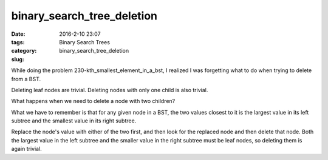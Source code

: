 binary_search_tree_deletion
###########################

:date: 2016-2-10 23:07
:tags: Binary Search Trees
:category:
:slug: binary_search_tree_deletion

While doing the problem 230-kth_smallest_element_in_a_bst, I realized I was forgetting what to do when
trying to delete from a BST.

Deleting leaf nodes are trivial. Deleting nodes with only one child is also trivial.

What happens when we need to delete a node with two children?

What we have to remember is that for any given node in a BST, the two values closest to it is the largest value
in its left subtree and the smallest value in its right subtree.

Replace the node's value with either of the two first, and then look for the replaced node and then delete that
node. Both the largest value in the left subtree and the smaller value in the right subtree must be leaf nodes,
so deleting them is again trivial.

